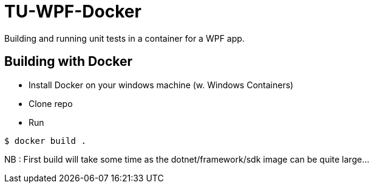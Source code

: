 # TU-WPF-Docker
Building and running unit tests in a container for a WPF app.

## Building with Docker
* Install Docker on your windows machine (w. Windows Containers)
* Clone repo
* Run 
----
$ docker build .
----
NB : First build will take some time as the dotnet/framework/sdk image can be quite large...
